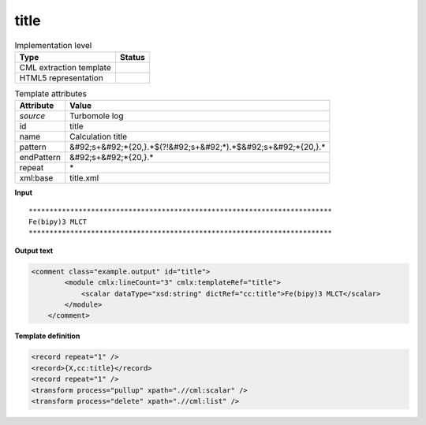 .. _title-d3e46209:

title
=====

.. table:: Implementation level

   +----------------------------------------------------------------------------------------------------------------------------+----------------------------------------------------------------------------------------------------------------------------+
   | Type                                                                                                                       | Status                                                                                                                     |
   +============================================================================================================================+============================================================================================================================+
   | CML extraction template                                                                                                    | |image1|                                                                                                                   |
   +----------------------------------------------------------------------------------------------------------------------------+----------------------------------------------------------------------------------------------------------------------------+
   | HTML5 representation                                                                                                       | |image2|                                                                                                                   |
   +----------------------------------------------------------------------------------------------------------------------------+----------------------------------------------------------------------------------------------------------------------------+

.. table:: Template attributes

   +----------------------------------------------------------------------------------------------------------------------------+----------------------------------------------------------------------------------------------------------------------------+
   | Attribute                                                                                                                  | Value                                                                                                                      |
   +============================================================================================================================+============================================================================================================================+
   | *source*                                                                                                                   | Turbomole log                                                                                                              |
   +----------------------------------------------------------------------------------------------------------------------------+----------------------------------------------------------------------------------------------------------------------------+
   | id                                                                                                                         | title                                                                                                                      |
   +----------------------------------------------------------------------------------------------------------------------------+----------------------------------------------------------------------------------------------------------------------------+
   | name                                                                                                                       | Calculation title                                                                                                          |
   +----------------------------------------------------------------------------------------------------------------------------+----------------------------------------------------------------------------------------------------------------------------+
   | pattern                                                                                                                    | &#92;s+&#92;*{20,}.*$(?!&#92;s+&#92;*).*$&#92;s+&#92;*{20,}.\*                                                             |
   +----------------------------------------------------------------------------------------------------------------------------+----------------------------------------------------------------------------------------------------------------------------+
   | endPattern                                                                                                                 | &#92;s+&#92;*{20,}.\*                                                                                                      |
   +----------------------------------------------------------------------------------------------------------------------------+----------------------------------------------------------------------------------------------------------------------------+
   | repeat                                                                                                                     | \*                                                                                                                         |
   +----------------------------------------------------------------------------------------------------------------------------+----------------------------------------------------------------------------------------------------------------------------+
   | xml:base                                                                                                                   | title.xml                                                                                                                  |
   +----------------------------------------------------------------------------------------------------------------------------+----------------------------------------------------------------------------------------------------------------------------+

.. container:: formalpara-title

   **Input**

::

      *************************************************************************
      Fe(bipy)3 MLCT                                                           
      *************************************************************************    
       

.. container:: formalpara-title

   **Output text**

.. code:: xml

   <comment class="example.output" id="title">
           <module cmlx:lineCount="3" cmlx:templateRef="title">
               <scalar dataType="xsd:string" dictRef="cc:title">Fe(bipy)3 MLCT</scalar>
           </module> 
       </comment>

.. container:: formalpara-title

   **Template definition**

.. code:: xml

   <record repeat="1" />
   <record>{X,cc:title}</record>
   <record repeat="1" />
   <transform process="pullup" xpath=".//cml:scalar" />
   <transform process="delete" xpath=".//cml:list" />

.. |image1| image:: ../../imgs/Total.png
.. |image2| image:: ../../imgs/None.png
